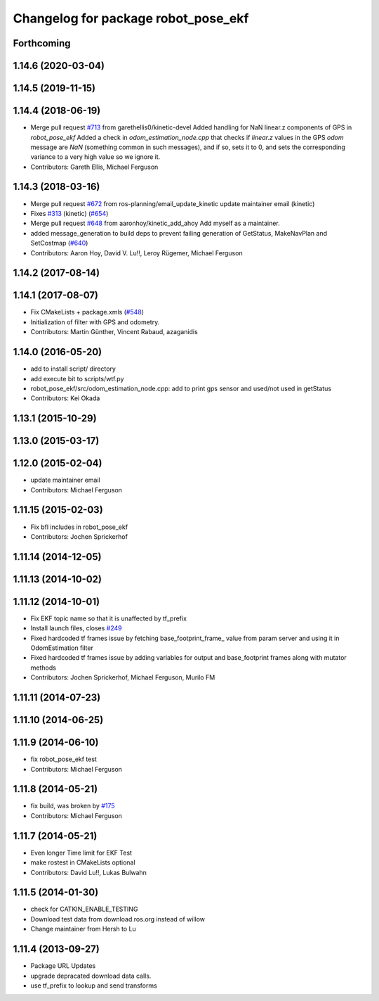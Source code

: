 ^^^^^^^^^^^^^^^^^^^^^^^^^^^^^^^^^^^^
Changelog for package robot_pose_ekf
^^^^^^^^^^^^^^^^^^^^^^^^^^^^^^^^^^^^

Forthcoming
-----------

1.14.6 (2020-03-04)
-------------------

1.14.5 (2019-11-15)
-------------------

1.14.4 (2018-06-19)
-------------------
* Merge pull request `#713 <https://github.com/ros-planning/navigation/issues/713>`_ from garethellis0/kinetic-devel
  Added handling for NaN linear.z components of GPS in `robot_pose_ekf`
  Added a check in `odom_estimation_node.cpp` that checks if `linear.z`
  values in the GPS `odom` message are `NaN` (something common in such
  messages), and if so, sets it to 0, and sets the corresponding variance
  to a very high value so we ignore it.
* Contributors: Gareth Ellis, Michael Ferguson

1.14.3 (2018-03-16)
-------------------
* Merge pull request `#672 <https://github.com/ros-planning/navigation/issues/672>`_ from ros-planning/email_update_kinetic
  update maintainer email (kinetic)
* Fixes `#313 <https://github.com/ros-planning/navigation/issues/313>`_ (kinetic) (`#654 <https://github.com/ros-planning/navigation/issues/654>`_)
* Merge pull request `#648 <https://github.com/ros-planning/navigation/issues/648>`_ from aaronhoy/kinetic_add_ahoy
  Add myself as a maintainer.
* added message_generation to build deps to prevent failing generation of GetStatus, MakeNavPlan and SetCostmap (`#640 <https://github.com/ros-planning/navigation/issues/640>`_)
* Contributors: Aaron Hoy, David V. Lu!!, Leroy Rügemer, Michael Ferguson

1.14.2 (2017-08-14)
-------------------

1.14.1 (2017-08-07)
-------------------
* Fix CMakeLists + package.xmls (`#548 <https://github.com/ros-planning/navigation/issues/548>`_)
* Initialization of filter with GPS and odometry.
* Contributors: Martin Günther, Vincent Rabaud, azaganidis

1.14.0 (2016-05-20)
-------------------
* add to install script/ directory
* add execute bit to scripts/wtf.py
* robot_pose_ekf/src/odom_estimation_node.cpp: add to print gps sensor and used/not used in getStatus
* Contributors: Kei Okada

1.13.1 (2015-10-29)
-------------------

1.13.0 (2015-03-17)
-------------------

1.12.0 (2015-02-04)
-------------------
* update maintainer email
* Contributors: Michael Ferguson

1.11.15 (2015-02-03)
--------------------
* Fix bfl includes in robot_pose_ekf
* Contributors: Jochen Sprickerhof

1.11.14 (2014-12-05)
--------------------

1.11.13 (2014-10-02)
--------------------

1.11.12 (2014-10-01)
--------------------
* Fix EKF topic name so that it is unaffected by tf_prefix
* Install launch files, closes `#249 <https://github.com/ros-planning/navigation/issues/249>`_
* Fixed hardcoded tf frames issue by fetching base_footprint_frame_ value from param server and using it in OdomEstimation filter
* Fixed hardcoded tf frames issue by adding variables for output and base_footprint frames along with mutator methods
* Contributors: Jochen Sprickerhof, Michael Ferguson, Murilo FM

1.11.11 (2014-07-23)
--------------------

1.11.10 (2014-06-25)
--------------------

1.11.9 (2014-06-10)
-------------------
* fix robot_pose_ekf test
* Contributors: Michael Ferguson

1.11.8 (2014-05-21)
-------------------
* fix build, was broken by `#175 <https://github.com/ros-planning/navigation/issues/175>`_
* Contributors: Michael Ferguson

1.11.7 (2014-05-21)
-------------------
* Even longer Time limit for EKF Test
* make rostest in CMakeLists optional
* Contributors: David Lu!!, Lukas Bulwahn

1.11.5 (2014-01-30)
-------------------
* check for CATKIN_ENABLE_TESTING
* Download test data from download.ros.org instead of willow
* Change maintainer from Hersh to Lu

1.11.4 (2013-09-27)
-------------------
* Package URL Updates
* upgrade depracated download data calls.
* use tf_prefix to lookup and send transforms
